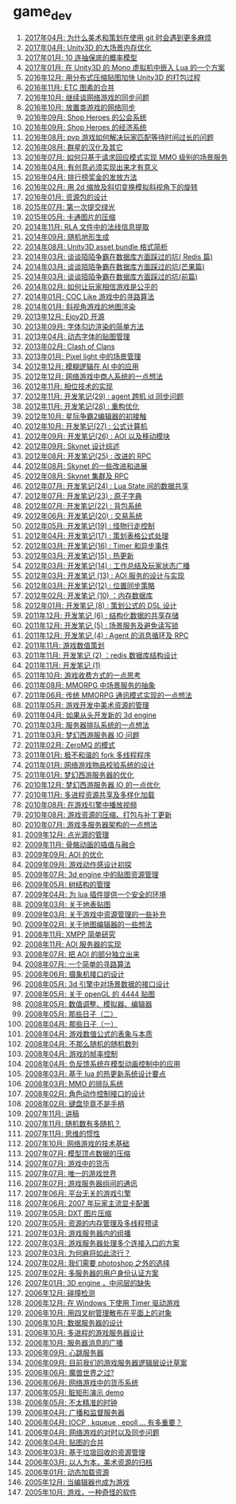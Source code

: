 * game_dev
1. [[http://blog.codingnow.com/2017/04/git.html][2017年04月: 为什么美术和策划在使用 git 时会遇到更多麻烦]]
2. [[http://blog.codingnow.com/2017/04/unity3d_memory.html][2017年04月: Unity3D 的大场景内存优化]]
3. [[http://blog.codingnow.com/2017/01/exponential_distribution.html][2017年01月: 10 连抽保底的概率模型]]
4. [[http://blog.codingnow.com/2017/01/unity3d_sharplua.html][2017年01月: 在 Unity3D 的 Mono 虚拟机中嵌入 Lua 的一个方案]]
5. [[http://blog.codingnow.com/2016/12/unity3d_remote_pvrtextool.html][2016年12月: 用分布式压缩贴图加快 Unity3D 的打包过程]]
6. [[http://blog.codingnow.com/2016/11/etc_compose.html][2016年11月:  ETC 图素的合并]]
7. [[http://blog.codingnow.com/2016/10/gamesync.html][2016年10月: 继续谈网络游戏的同步问题]]
8. [[http://blog.codingnow.com/2016/10/synchronization.html][2016年10月: 放置类游戏的网络同步]]
9. [[http://blog.codingnow.com/2016/09/shop_heroes_guild.html][2016年09月: Shop Heroes 的公会系统]]
10. [[http://blog.codingnow.com/2016/09/shop_heroes_ecosystem.html][2016年09月: Shop Heroes 的经济系统]]
11. [[http://blog.codingnow.com/2016/08/pvp_match.html][2016年08月: pvp 游戏如何解决玩家匹配等待时间过长的问题]]
12. [[http://blog.codingnow.com/2016/08/stellaris.html][2016年08月: 群星的汉化及其它]]
13. [[http://blog.codingnow.com/2016/07/req_mmo.html][2016年07月: 如何只基于请求回应模式实现 MMO 级别的场景服务]]
14. [[http://blog.codingnow.com/2016/04/ooaoeeeeieoeoeaooao.html][2016年04月: 有创意必须实现出来才有意义]]
15. [[http://blog.codingnow.com/2016/04/nae.html][2016年04月: 排行榜奖金的发放方法]]
16. [[http://blog.codingnow.com/2016/02/isometric_scale_skew.html][2016年02月: 用 2d 缩放及斜切变换模拟斜视角下的旋转]]
17. [[http://blog.codingnow.com/2016/01/assets.html][2016年01月: 资源包的设计]]
18. [[http://blog.codingnow.com/2015/07/attack_heroes.html][2015年07月: 第一次提交绿光]]
19. [[http://blog.codingnow.com/2015/05/rgbyuv.html][2015年05月: 卡通图片的压缩]]
20. [[http://blog.codingnow.com/2014/11/rla_format.html][2014年11月: RLA 文件中的法线信息提取]]
21. [[http://blog.codingnow.com/2014/09/sandbox_world.html][2014年09月: 随机地形生成]]
22. [[http://blog.codingnow.com/2014/08/unity3d_asset_bundle.html][2014年08月: Unity3D asset bundle 格式简析]]
23. [[http://blog.codingnow.com/2014/03/mmzb_redis.html][2014年03月: 谈谈陌陌争霸在数据库方面踩过的坑( Redis 篇)]]
24. [[http://blog.codingnow.com/2014/03/mmzb_mongodb.html][2014年03月: 谈谈陌陌争霸在数据库方面踩过的坑(芒果篇)]]
25. [[http://blog.codingnow.com/2014/03/mmzb_db.html][2014年03月: 谈谈陌陌争霸在数据库方面踩过的坑(前篇)]]
26. [[http://blog.codingnow.com/2014/02/net_gamble.html][2014年02月: 如何让玩家相信游戏是公平的]]
27. [[http://blog.codingnow.com/2014/01/routemap.html][2014年01月: COC Like 游戏中的寻路算法]]
28. [[http://blog.codingnow.com/2014/01/isometric_tileset_engine.html][2014年01月: 斜视角游戏的地图渲染]]
29. [[http://blog.codingnow.com/2013/12/ejoy2d.html][2013年12月: Ejoy2D 开源]]
30. [[http://blog.codingnow.com/2013/09/edge_font.html][2013年09月: 字体勾边渲染的简单方法]]
31. [[http://blog.codingnow.com/2013/04/dfont.html][2013年04月: 动态字体的贴图管理]]
32. [[http://blog.codingnow.com/2013/02/clash_of_clans.html][2013年02月: Clash of Clans]]
33. [[http://blog.codingnow.com/2013/01/pixel_light_scene.html][2013年01月: Pixel light 中的场景管理]]
34. [[http://blog.codingnow.com/2012/12/fuzzy_logic.html][2012年12月: 模糊逻辑在 AI 中的应用]]
35. [[http://blog.codingnow.com/2012/12/merchant.html][2012年12月: 网络游戏中商人系统的一点想法]]
36. [[http://blog.codingnow.com/2012/11/phasing_technology.html][2012年11月: 相位技术的实现]]
37. [[http://blog.codingnow.com/2012/11/dev_note_29.html][2012年11月: 开发笔记(29) : agent 跨机 id 同步问题]]
38. [[http://blog.codingnow.com/2012/11/dev_note_28.html][2012年11月: 开发笔记(28) : 重构优化]]
39. [[http://blog.codingnow.com/2012/10/sc2_editor.html][2012年10月: 星际争霸2编辑器的初接触]]
40. [[http://blog.codingnow.com/2012/10/dev_note_27.html][2012年10月: 开发笔记(27) : 公式计算机]]
41. [[http://blog.codingnow.com/2012/09/dev_note_26.html][2012年09月: 开发笔记(26) : AOI 以及移动模块]]
42. [[http://blog.codingnow.com/2012/09/the_design_of_skynet.html][2012年09月: Skynet 设计综述]]
43. [[http://blog.codingnow.com/2012/08/dev_note_25.html][2012年08月: 开发笔记(25) : 改进的 RPC]]
44. [[http://blog.codingnow.com/2012/08/skynet_dev.html][2012年08月: Skynet 的一些改进和进展]]
45. [[http://blog.codingnow.com/2012/08/skynet_harbor_rpc.html][2012年08月: Skynet 集群及 RPC ]]
46. [[http://blog.codingnow.com/2012/07/dev_note_24.html][2012年07月: 开发笔记(24) : Lua State 间的数据共享]]
47. [[http://blog.codingnow.com/2012/07/dev_note_23.html][2012年07月: 开发笔记(23) : 原子字典]]
48. [[http://blog.codingnow.com/2012/07/dev_note_22.html][2012年07月: 开发笔记(22) : 背包系统]]
49. [[http://blog.codingnow.com/2012/06/dev_note_20.html][2012年06月: 开发笔记(20) : 交易系统]]
50. [[http://blog.codingnow.com/2012/05/dev_note_19.html][2012年05月: 开发笔记(19) : 怪物行走控制]]
51. [[http://blog.codingnow.com/2012/04/dev_note_17.html][2012年04月: 开发笔记(17) : 策划表格公式处理]]
52. [[http://blog.codingnow.com/2012/03/dev_note_16.html][2012年03月: 开发笔记(16) : Timer 和异步事件]]
53. [[http://blog.codingnow.com/2012/03/dev_note_15.html][2012年03月: 开发笔记(15) : 热更新]]
54. [[http://blog.codingnow.com/2012/03/dev_note_14.html][2012年03月: 开发笔记(14) : 工作总结及玩家状态广播]]
55. [[http://blog.codingnow.com/2012/03/dev_note_13.html][2012年03月: 开发笔记 (13) : AOI 服务的设计与实现]]
56. [[http://blog.codingnow.com/2012/03/dev_note_12.html][2012年03月: 开发笔记(12) : 位置同步策略]]
57. [[http://blog.codingnow.com/2012/02/dev_note_10.html][2012年02月: 开发笔记 (10) ：内存数据库]]
58. [[http://blog.codingnow.com/2012/01/dev_note_8.html][2012年01月: 开发笔记 (8) : 策划公式的 DSL 设计]]
59. [[http://blog.codingnow.com/2011/12/dev_note_6.html][2011年12月: 开发笔记 (6) : 结构化数据的共享存储]]
60. [[http://blog.codingnow.com/2011/12/dev_note_5.html][2011年12月: 开发笔记 (5) : 场景服务及避免读写锁]]
61. [[http://blog.codingnow.com/2011/12/dev_note_4.html][2011年12月: 开发笔记 (4) :  Agent 的消息循环及 RPC]]
62. [[http://blog.codingnow.com/2011/11/mathematical_design.html][2011年11月: 游戏数值策划]]
63. [[http://blog.codingnow.com/2011/11/dev_note_2.html][2011年11月: 开发笔记 (2) ：redis 数据库结构设计 ]]
64. [[http://blog.codingnow.com/2011/11/dev_note_1.html][2011年11月: 开发笔记 (1)]]
65. [[http://blog.codingnow.com/2011/10/virtual_currency.html][2011年10月: 游戏收费方式的一点思考]]
66. [[http://blog.codingnow.com/2011/08/mmorpg_scene_server.html][2011年08月: MMORPG 中场景服务的抽象]]
67. [[http://blog.codingnow.com/2011/06/mmorpg_server.html][2011年06月: 传统 MMORPG 通讯模式实现的一点想法]]
68. [[http://blog.codingnow.com/2011/05/asset_management.html][2011年05月: 游戏开发中美术资源的管理]]
69. [[http://blog.codingnow.com/2011/04/3d_engine_plan.html][2011年04月: 如果从头开发新的 3d engine]]
70. [[http://blog.codingnow.com/2011/03/queue_system.html][2011年03月: 服务器排队系统的一点想法 ]]
71. [[http://blog.codingnow.com/2011/03/optimize_io.html][2011年03月: 梦幻西游服务器 IO 问题]]
72. [[http://blog.codingnow.com/2011/02/zeromq_message_patterns.html][2011年02月: ZeroMQ 的模式]]
73. [[http://blog.codingnow.com/2011/01/fork_multi_thread.html][2011年01月: 极不和谐的 fork 多线程程序]]
74. [[http://blog.codingnow.com/2011/01/virtual_goods_verify.html][2011年01月: 网络游戏物品校验系统的设计]]
75. [[http://blog.codingnow.com/2011/01/memdb.html][2011年01月: 梦幻西游服务器的优化]]
76. [[http://blog.codingnow.com/2010/12/optimize_game_server_io.html][2010年12月: 梦幻西游服务器 IO 的一点优化]]
77. [[http://blog.codingnow.com/2010/11/shared_resource.html][2010年11月: 多进程资源共享及多样化加载]]
78. [[http://blog.codingnow.com/2010/08/libvpx.html][2010年08月: 在游戏引擎中播放视频]]
79. [[http://blog.codingnow.com/2010/08/resource_pack.html][2010年08月: 游戏资源的压缩、打包与补丁更新]]
80. [[http://blog.codingnow.com/2010/07/game_network.html][2010年07月: 游戏多服务器架构的一点想法]]
81. [[http://blog.codingnow.com/2009/12/point_light_management.html][2009年12月: 点光源的管理]]
82. [[http://blog.codingnow.com/2009/11/skeletal_animation.html][2009年11月: 骨骼动画的插值与融合]]
83. [[http://blog.codingnow.com/2009/09/aoi_watchtower.html][2009年09月: AOI 的优化]]
84. [[http://blog.codingnow.com/2009/09/action_game.html][2009年09月: 游戏动作感设计初探]]
85. [[http://blog.codingnow.com/2009/07/3d_engine_texture_management.html][2009年07月: 3d engine 中的贴图资源管理]]
86. [[http://blog.codingnow.com/2009/05/tree.html][2009年05月: 树结构的管理]]
87. [[http://blog.codingnow.com/2009/04/lua_ui_plugin_security.html][2009年04月: 为 lua 插件提供一个安全的环境]]
88. [[http://blog.codingnow.com/2009/03/terrain_texture.html][2009年03月: 关于地表贴图]]
89. [[http://blog.codingnow.com/2009/03/resource_management.html][2009年03月: 关于游戏中资源管理的一些补充]]
90. [[http://blog.codingnow.com/2009/02/mapeditor.html][2009年02月: 关于地图编辑器的一些想法]]
91. [[http://blog.codingnow.com/2008/11/xmpp.html][2008年11月: XMPP 简单研究]]
92. [[http://blog.codingnow.com/2008/11/aoi_server.html][2008年11月: AOI 服务器的实现]]
93. [[http://blog.codingnow.com/2008/07/aoi.html][2008年07月: 把 AOI 的部分独立出来]]
94. [[http://blog.codingnow.com/2008/07/path_finding.html][2008年07月: 一个简单的寻路算法]]
95. [[http://blog.codingnow.com/2008/06/camera_interface.html][2008年06月: 摄象机接口的设计]]
96. [[http://blog.codingnow.com/2008/05/3d_engine.html][2008年05月: 3d 引擎中对场景数据的接口设计]]
97. [[http://blog.codingnow.com/2008/05/opengl_4444.html][2008年05月: 关于 openGL 的 4444 贴图]]
98. [[http://blog.codingnow.com/2008/05/eoeouaeaeaa.html][2008年05月: 数值调整、模拟器、编辑器]]
99. [[http://blog.codingnow.com/2008/05/passed_days_2.html][2008年05月: 那些日子（二）]]
100. [[http://blog.codingnow.com/2008/04/passed_days_1.html][2008年04月: 那些日子（一）]]
101. [[http://blog.codingnow.com/2008/04/essence.html][2008年04月: 游戏数值公式的表象与本质]]
102. [[http://blog.codingnow.com/2008/04/quasi-random_sequences.html][2008年04月: 不那么随机的随机数列]]
103. [[http://blog.codingnow.com/2008/04/fps.html][2008年04月: 游戏的帧率控制]]
104. [[http://blog.codingnow.com/2008/04/reverse_feedback.html][2008年04月: 负反馈系统在模型动画控制中的应用]]
105. [[http://blog.codingnow.com/2008/03/hot_update.html][2008年03月: 基于 lua 的热更新系统设计要点]]
106. [[http://blog.codingnow.com/2008/03/queue_system.html][2008年03月: MMO 的排队系统]]
107. [[http://blog.codingnow.com/2008/02/animation_interface.html][2008年02月: 角色动作控制接口的设计]]
108. [[http://blog.codingnow.com/2008/02/keyboard_gamepad.html][2008年02月: 键盘毕竟不是手柄]]
109. [[http://blog.codingnow.com/2007/11/deepcold.html][2007年11月: 讲稿]]
110. [[http://blog.codingnow.com/2007/11/random.html][2007年11月: 随机数有多随机？]]
111. [[http://blog.codingnow.com/2007/11/inertia_thinking.html][2007年11月: 思维的惯性]]
112. [[http://blog.codingnow.com/2007/10/mmo.html][2007年10月: 网络游戏的技术基础]]
113. [[http://blog.codingnow.com/2007/07/mesh_compress.html][2007年07月: 模型顶点数据的压缩]]
114. [[http://blog.codingnow.com/2007/07/money_in_game.html][2007年07月: 游戏中的货币]]
115. [[http://blog.codingnow.com/2007/07/bigworld.html][2007年07月: 唯一的游戏世界]]
116. [[http://blog.codingnow.com/2007/07/server_communication.html][2007年07月: 游戏服务器组间的通讯]]
117. [[http://blog.codingnow.com/2007/06/platform_independence.html][2007年06月: 平台无关的游戏引擎]]
118. [[http://blog.codingnow.com/2007/06/2007_video_card.html][2007年06月: 2007 年玩家主流显卡配置]]
119. [[http://blog.codingnow.com/2007/05/dxt.html][2007年05月: DXT 图片压缩]]
120. [[http://blog.codingnow.com/2007/05/mutilthread_preload.html][2007年05月: 资源的内存管理及多线程预读]]
121. [[http://blog.codingnow.com/2007/03/multicast.html][2007年03月: 游戏服务器内的组播]]
122. [[http://blog.codingnow.com/2007/03/multi_entry.html][2007年03月: 游戏服务器处理多个连接入口的方案]]
123. [[http://blog.codingnow.com/2007/03/mahjong.html][2007年03月: 为何麻将如此流行？]]
124. [[http://blog.codingnow.com/2007/02/imagemagick.html][2007年02月: 我们需要 photoshop 之外的选择]]
125. [[http://blog.codingnow.com/2007/02/user_authenticate.html][2007年02月: 多服务器的用户身份认证方案]]
126. [[http://blog.codingnow.com/2007/01/3d_engine.html][2007年01月: 3D engine ，中间层的缺失]]
127. [[http://blog.codingnow.com/2006/12/collision.html][2006年12月: 碰撞检测]]
128. [[http://blog.codingnow.com/2006/12/main_loop_windows_timer.html][2006年12月: 在 Windows 下使用 Timer 驱动游戏]]
129. [[http://blog.codingnow.com/2006/10/quadtree.html][2006年10月: 用四叉树管理散布在平面上的对象]]
130. [[http://blog.codingnow.com/2006/10/data_server_design.html][2006年10月: 数据服务器的设计]]
131. [[http://blog.codingnow.com/2006/10/multi_process_design.html][2006年10月: 多进程的游戏服务器设计]]
132. [[http://blog.codingnow.com/2006/10/aoi.html][2006年10月: 服务器消息的广播]]
133. [[http://blog.codingnow.com/2006/09/heartbeat_server.html][2006年09月: 心跳服务器]]
134. [[http://blog.codingnow.com/2006/09/rpc.html][2006年09月: 目前我们的游戏服务器逻辑层设计草案]]
135. [[http://blog.codingnow.com/2006/06/aeeeacoe.html][2006年06月: 魔兽世界之过?]]
136. [[http://blog.codingnow.com/2006/06/currency.html][2006年06月: 网络游戏中的货币系统]]
137. [[http://blog.codingnow.com/2006/05/dirtyrect_demo.html][2006年05月: 脏矩形演示 demo]]
138. [[http://blog.codingnow.com/2006/05/iaeeoeo.html][2006年05月: 不太精准的时钟]]
139. [[http://blog.codingnow.com/2006/04/boardcast_server.html][2006年04月: 广播和监督服务器]]
140. [[http://blog.codingnow.com/2006/04/iocp_kqueue_epoll.html][2006年04月: IOCP , kqueue , epoll ... 有多重要？]]
141. [[http://blog.codingnow.com/2006/04/sync.html][2006年04月: 网络游戏的对时以及同步问题]]
142. [[http://blog.codingnow.com/2006/04/iuiaeie.html][2006年04月: 贴图的合并]]
143. [[http://blog.codingnow.com/2006/03/cache.html][2006年03月: 基于垃圾回收的资源管理]]
144. [[http://blog.codingnow.com/2006/03/ooeeeiaaeoeoaee.html][2006年03月: 以人为本，美术资源的归档]]
145. [[http://blog.codingnow.com/2006/01/dynamic_loading.html][2006年01月: 动态加载资源]]
146. [[http://blog.codingnow.com/2005/12/aoeioiie.html][2005年12月: 当编辑器也成为游戏]]
147. [[http://blog.codingnow.com/2005/10/about_game_design.html][2005年10月: 游戏，一种奇怪的软件]]
